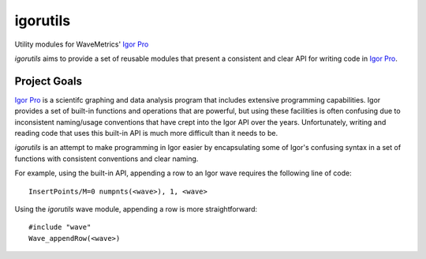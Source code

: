 ===========
 igorutils
===========

Utility modules for WaveMetrics' `Igor Pro`_

`igorutils` aims to provide a set of reusable modules that present a
consistent and clear API for writing code in `Igor Pro`_.

Project Goals
=============

`Igor Pro`_ is a scientifc graphing and data analysis program that
includes extensive programming capabilities. Igor provides a set of
built-in functions and operations that are powerful, but using these
facilities is often confusing due to inconsistent naming/usage
conventions that have crept into the Igor API over the
years. Unfortunately, writing and reading code that uses this built-in
API is much more difficult than it needs to be.

`igorutils` is an attempt to make programming in Igor easier by
encapsulating some of Igor's confusing syntax in a set of functions
with consistent conventions and clear naming.

For example, using the built-in API, appending a row to an Igor wave
requires the following line of code::

 InsertPoints/M=0 numpnts(<wave>), 1, <wave>

Using the `igorutils` wave module, appending a row is more
straightforward::

 #include "wave"
 Wave_appendRow(<wave>)

.. _`Igor Pro`: http://www.wavemetrics.com
